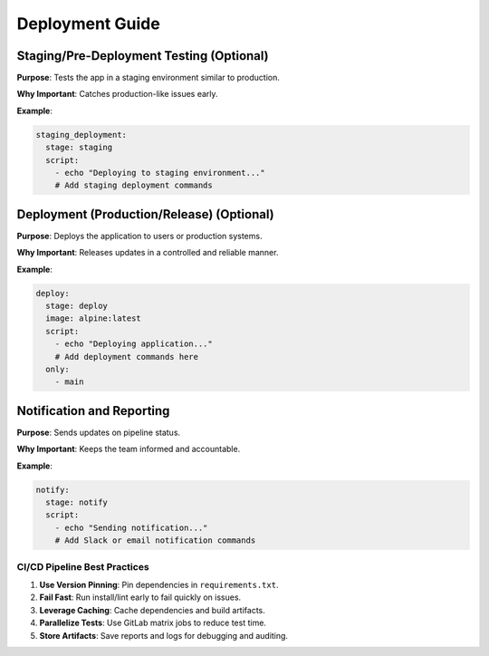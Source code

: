 Deployment Guide
=======================

Staging/Pre-Deployment Testing (Optional)
^^^^^^^^^^^^^^^^^^^^^^^^^^^^^^^^^^^^^^^^^

**Purpose**: Tests the app in a staging environment similar to production.

**Why Important**: Catches production-like issues early.

**Example**:

.. code-block:: yaml

   staging_deployment:
     stage: staging
     script:
       - echo "Deploying to staging environment..."
       # Add staging deployment commands

Deployment (Production/Release) (Optional)
^^^^^^^^^^^^^^^^^^^^^^^^^^^^^^^^^^^^^^^^^^

**Purpose**: Deploys the application to users or production systems.

**Why Important**: Releases updates in a controlled and reliable manner.

**Example**:

.. code-block:: yaml

   deploy:
     stage: deploy
     image: alpine:latest
     script:
       - echo "Deploying application..."
       # Add deployment commands here
     only:
       - main

Notification and Reporting
^^^^^^^^^^^^^^^^^^^^^^^^^^

**Purpose**: Sends updates on pipeline status.

**Why Important**: Keeps the team informed and accountable.

**Example**:

.. code-block:: yaml

   notify:
     stage: notify
     script:
       - echo "Sending notification..."
       # Add Slack or email notification commands

CI/CD Pipeline Best Practices
-----------------------------

1. **Use Version Pinning**: Pin dependencies in ``requirements.txt``.
2. **Fail Fast**: Run install/lint early to fail quickly on issues.
3. **Leverage Caching**: Cache dependencies and build artifacts.
4. **Parallelize Tests**: Use GitLab matrix jobs to reduce test time.
5. **Store Artifacts**: Save reports and logs for debugging and auditing.
